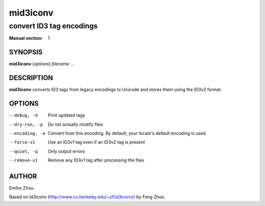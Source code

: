 ===========
 mid3iconv
===========

-------------------------
convert ID3 tag encodings
-------------------------

:Manual section: 1


SYNOPSIS
========

**mid3iconv** [*options*] *filename* ...


DESCRIPTION
===========

**mid3iconv** converts ID3 tags from legacy encodings to Unicode and stores
them using the ID3v2 format.


OPTIONS
=======


--debug, -d
    Print updated tags

--dry-run, -p
    Do not actually modify files

--encoding, -e
    Convert from this encoding. By default, your locale's default encoding is
    used.

--force-v1
    Use an ID3v1 tag even if an ID3v2 tag is present

--quiet, -q
    Only output errors

--remove-v1
    Remove any ID3v1 tag after processing the files


AUTHOR
======

Emfox Zhou.

Based on id3iconv (http://www.cs.berkeley.edu/~zf/id3iconv/) by Feng Zhou.
